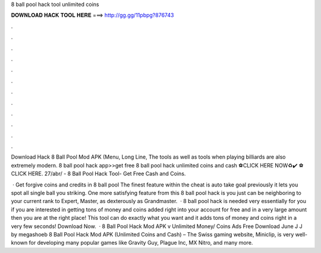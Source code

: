 8 ball pool hack tool unlimited coins



𝐃𝐎𝐖𝐍𝐋𝐎𝐀𝐃 𝐇𝐀𝐂𝐊 𝐓𝐎𝐎𝐋 𝐇𝐄𝐑𝐄 ===> http://gg.gg/11pbpg?876743



.



.



.



.



.



.



.



.



.



.



.



.

Download Hack 8 Ball Pool Mod APK (Menu, Long Line, The tools as well as tools when playing billiards are also extremely modern. 8 ball pool hack app>>get free 8 ball pool hack unlimited coins and cash ⚽️CLICK HERE NOW♻️✔️  ⚽️CLICK HERE. 27/abr/ - 8 Ball Pool Hack Tool- Get Free Cash and Coins.

 · Get forgive coins and credits in 8 ball pool The finest feature within the cheat is auto take goal previously it lets you spot all single ball you striking. One more satisfying feature from this 8 ball pool hack is you just can be neighboring to your current rank to Expert, Master, as dexterously as Grandmaster.  · 8 ball pool hack is needed very essentially for you if you are interested in getting tons of money and coins added right into your account for free and in a very large amount then you are at the right place! This tool can do exactly what you want and it adds tons of money and coins right in a very few seconds! Download Now.  · 8 Ball Pool Hack Mod APK v Unlimited Money/ Coins Ads Free Download June J J by megashoeb 8 Ball Pool Hack Mod APK (Unlimited Coins and Cash) – The Swiss gaming website, Miniclip, is very well-known for developing many popular games like Gravity Guy, Plague Inc, MX Nitro, and many more.
